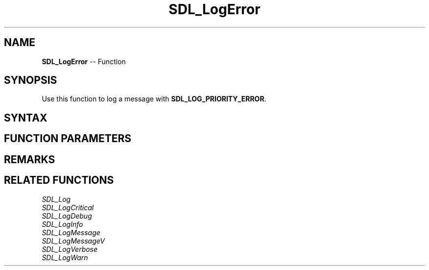 .TH SDL_LogError 3 "2018.10.07" "https://github.com/haxpor/sdl2-manpage" "SDL2"
.SH NAME
\fBSDL_LogError\fR -- Function

.SH SYNOPSIS
Use this function to log a message with \fBSDL_LOG_PRIORITY_ERROR\fR.

.SH SYNTAX
.TS
tab(:) allbox;
a.
T{
.nf
void SDL_LogError(int           category,
                  const char*   fmt,
                  ...)
.fi
T}
.TE

.SH FUNCTION PARAMETERS
.TS
tab(:) allbox;
ab l.
category:T{
the category of the message; see \fIRemarks\fR (\fIhttps://wiki.libsdl.org/SDL_LogError\[u0023]category\fR) for details
T}
fmt:T{
a \fBprintf()\fR style message format string
T}
\.\.\.:T{
additional parameters matching % tokens in the \fBfmt\fR string, if any
T}
.TE

.SH REMARKS
.TS
tab(:) allbox;
ab a.
SDL_LOG_CATEGORY_APPLICATION:T{
application log
T}
SDL_LOG_CATEGORY_ERROR:T{
error log
T}
SDL_LOG_CATEGORY_ASSERT:T{
assert log
T}
SDL_LOG_CATEGORY_SYSTEM:T{
system log
T}
SDL_LOG_CATEGORY_AUDIO:T{
audio log
T}
SDL_LOG_CATEGORY_VIDEO:T{
video log
T}
SDL_LOG_CATEGORY_RENDER:T{
render log
T}
SDL_LOG_CATEGORY_INPUT:T{
input log
T}
SDL_LOG_CATEGORY_TEST:T{
test log
T}
SDL_LOG_CATEGORY_RESERVED#:T{
# = 1-10; reserved for future SDL library use
T}
SDL_LOG_CATEGORY_CUSTOM:T{
reserved for application use; see \fIRemarks\fR(\fIhttps://wiki.libsdl.org/SDL_LOG_CATEGORY#Remarks\fR) for details
T}
.TE

.SH RELATED FUNCTIONS
\fISDL_Log\fR
.br
\fISDL_LogCritical\fR
.br
\fISDL_LogDebug\fR
.br
\fISDL_LogInfo\fR
.br
\fISDL_LogMessage\fR
.br
\fISDL_LogMessageV\fR
.br
\fISDL_LogVerbose\fR
.br
\fISDL_LogWarn\fR
